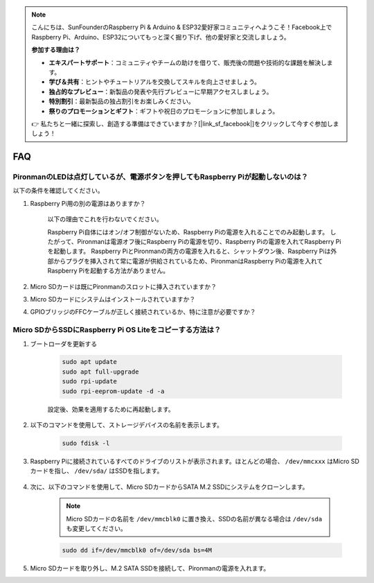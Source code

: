 .. note::

    こんにちは、SunFounderのRaspberry Pi & Arduino & ESP32愛好家コミュニティへようこそ！Facebook上でRaspberry Pi、Arduino、ESP32についてもっと深く掘り下げ、他の愛好家と交流しましょう。

    **参加する理由は？**

    - **エキスパートサポート**：コミュニティやチームの助けを借りて、販売後の問題や技術的な課題を解決します。
    - **学び＆共有**：ヒントやチュートリアルを交換してスキルを向上させましょう。
    - **独占的なプレビュー**：新製品の発表や先行プレビューに早期アクセスしましょう。
    - **特別割引**：最新製品の独占割引をお楽しみください。
    - **祭りのプロモーションとギフト**：ギフトや祝日のプロモーションに参加しましょう。

    👉 私たちと一緒に探索し、創造する準備はできていますか？[|link_sf_facebook|]をクリックして今すぐ参加しましょう！

FAQ
============

PironmanのLEDは点灯しているが、電源ボタンを押してもRaspberry Piが起動しないのは？
-------------------------------------------------------------------------------------------

以下の条件を確認してください。

#. Raspberry Pi用の別の電源はありますか？

    以下の理由でこれを行わないでください。

    Raspberry Pi自体にはオン/オフ制御がないため、Raspberry Piの電源を入れることでのみ起動します。
    したがって、Pironmanは電源オフ後にRaspberry Piの電源を切り、Raspberry Piの電源を入れてRaspberry Piを起動します。
    Raspberry PiとPironmanの両方の電源を入れると、シャットダウン後、Raspberry Piは外部からプラグを挿入されて常に電源が供給されているため、PironmanはRaspberry Piの電源を入れてRaspberry Piを起動する方法がありません。

#. Micro SDカードは既にPironmanのスロットに挿入されていますか？
#. Micro SDカードにシステムはインストールされていますか？
#. GPIOブリッジのFFCケーブルが正しく接続されているか、特に注意が必要ですか？

    .. image:: img/gpio_bridge1.gif
    .. image:: img/gpio_bridge2.gif

.. _copy_lite:

Micro SDからSSDにRaspberry Pi OS Liteをコピーする方法は？
----------------------------------------------------------

#. ブートローダを更新する


    .. code-block:: shell

        sudo apt update
        sudo apt full-upgrade
        sudo rpi-update
        sudo rpi-eeprom-update -d -a

    設定後、効果を適用するために再起動します。

#. 以下のコマンドを使用して、ストレージデバイスの名前を表示します。

    .. code-block:: shell

        sudo fdisk -l

#. Raspberry Piに接続されているすべてのドライブのリストが表示されます。ほとんどの場合、 ``/dev/mmcxxx`` はMicro SDカードを指し、 ``/dev/sda/`` はSSDを指します。

    .. image:: img/ssd16.png

#. 次に、以下のコマンドを使用して、Micro SDカードからSATA M.2 SSDにシステムをクローンします。

    .. note::
        Micro SDカードの名前を ``/dev/mmcblk0`` に置き換え、SSDの名前が異なる場合は ``/dev/sda`` も変更してください。

    .. code-block:: shell

        sudo dd if=/dev/mmcblk0 of=/dev/sda bs=4M

#. Micro SDカードを取り外し、M.2 SATA SSDを接続して、Pironmanの電源を入れます。
